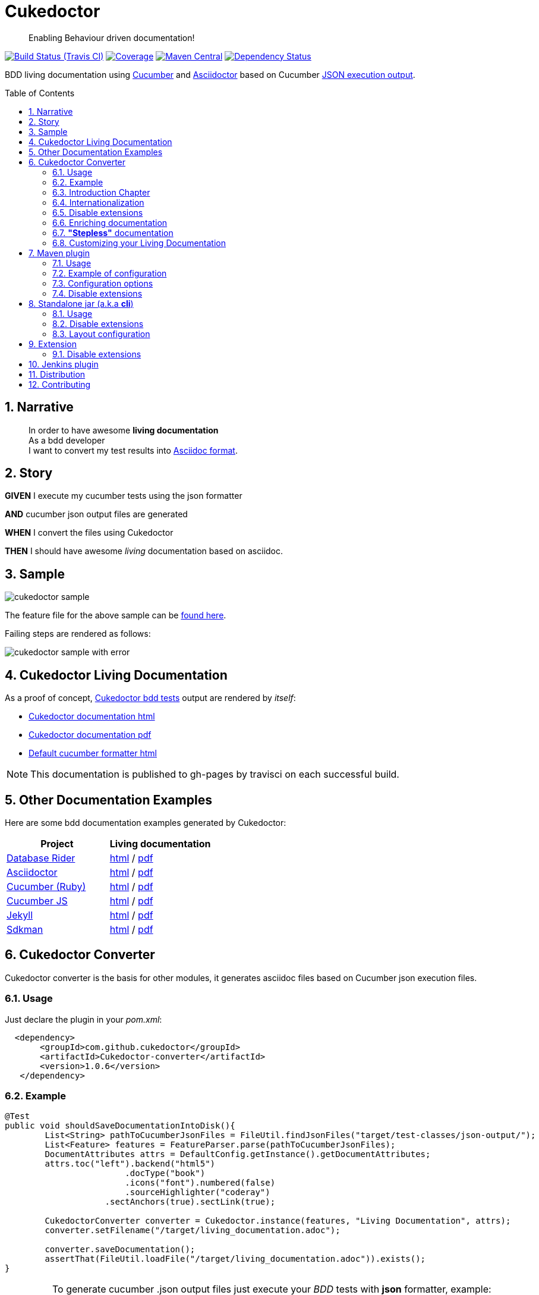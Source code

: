= Cukedoctor
:toc: preamble
:source-language: java
:icons: font
:linkattrs:
:sectanchors:
:sectlink:
:numbered:
:imagesdir: img

[quote]
____
Enabling Behaviour driven documentation!
____


image:https://travis-ci.org/rmpestano/cukedoctor.svg[Build Status (Travis CI), link=https://travis-ci.org/rmpestano/cukedoctor]
image:https://coveralls.io/repos/rmpestano/cukedoctor/badge.svg?branch=master&service=github[Coverage, link=https://coveralls.io/r/rmpestano/cukedoctor]
image:https://maven-badges.herokuapp.com/maven-central/com.github.cukedoctor/cukedoctor/badge.svg["Maven Central",link="http://search.maven.org/#search|ga|1|cukedoctor"]
image:https://www.versioneye.com/user/projects/55d3328a265ff6002200029f/badge.svg?style=flat[Dependency Status, link=https://www.versioneye.com/user/projects/55d3328a265ff6002200029f/]

BDD living documentation using http://cukes.info/[Cucumber] and http://asciidoctor.org[Asciidoctor] based on Cucumber http://www.relishapp.com/cucumber/cucumber/docs/formatters/json-output-formatter[JSON execution output].

== Narrative

[quote]
____
In order to have awesome *living documentation* +
As a bdd developer +
I want to convert my test results into http://asciidoctor.org/docs/what-is-asciidoc/[Asciidoc format^].
____

== Story

****
[big]#*GIVEN*# I execute my cucumber tests using the json formatter

[BIG]#*AND*# cucumber json output files are generated

[big]#*WHEN*# I convert the files using Cukedoctor

[big]#*THEN*# I should have awesome _living_ documentation based on asciidoc.
****

== Sample

image:cukedoctor-sample.png[]

The feature file for the above sample can be https://github.com/database-rider/database-rider/blob/master/rider-core/src/test/resources/features/seeding/seeding-database.feature#L2[found here^].

Failing steps are rendered as follows:

image:cukedoctor-sample-with-error.png[]



== Cukedoctor Living Documentation

As a proof of concept, https://github.com/rmpestano/cukedoctor/tree/master/cukedoctor-converter/src/test/java/com/github/cukedoctor/bdd/cukedoctor[Cukedoctor bdd tests^] output are rendered by _itself_:

* http://rmpestano.github.io/cukedoctor/cukedoctor-documentation.html?theme=foundation[Cukedoctor documentation html^]
* http://rmpestano.github.io/cukedoctor/cukedoctor-documentation.pdf[Cukedoctor documentation pdf^]
* http://rmpestano.github.io/cukedoctor/cukedoctor/default/cukedoctor.html[Default cucumber formatter html^]

NOTE: This documentation is published to gh-pages by travisci on each successful build.

== Other Documentation Examples

Here are some bdd documentation examples generated by Cukedoctor:

[cols="1v,1v,lv"]
|===
|Project | Living documentation

|https://github.com/database-rider/databae-rider[Database Rider^]
|https://database-rider.github.io/database-rider/latest/documentation.html?theme=foundation[html^] / https://database-rider.github.io/database-rider/latest/documentation.pdf[pdf^]

|https://github.com/asciidoctor/asciidoctor[Asciidoctor^]
|http://rmpestano.github.io/cukedoctor/asciidoctor/asciidoctor-documentation.html[html^] / http://rmpestano.github.io/cukedoctor/asciidoctor/asciidoctor-documentation.pdf[pdf^]

|https://github.com/cucumber[Cucumber (Ruby)^]
|http://rmpestano.github.io/cukedoctor/cucumber/cucumber-documentation.html[html^] / http://rmpestano.github.io/cukedoctor/cucumber/cucumber-documentation.pdf[pdf^]

|https://github.com/cucumber/cucumber-js[Cucumber JS^]
|http://rmpestano.github.io/cukedoctor/cucumber-js/cucumber-js-documentation.html[html^] / http://rmpestano.github.io/cukedoctor/cucumber-js/cucumber-js-documentation.pdf[pdf^]

|https://github.com/jekyll/jekyll[Jekyll^]
|http://rmpestano.github.io/cukedoctor/jekyll/jekyll-documentation.html[html^] / http://rmpestano.github.io/cukedoctor/jekyll/jekyll-documentation.pdf[pdf^]

|https://github.com/sdkman/sdkman-cli[Sdkman^]
|http://rmpestano.github.io/cukedoctor/sdkman/sdkman-documentation.html[html^] / http://rmpestano.github.io/cukedoctor/sdkman/sdkman-documentation.pdf[pdf^]


|===


== Cukedoctor Converter

Cukedoctor converter is the basis for other modules, it generates asciidoc files based on Cucumber json execution files.

=== Usage

Just declare the plugin in your _pom.xml_:

[source, xml]
----
  <dependency>
       <groupId>com.github.cukedoctor</groupId>
       <artifactId>Cukedoctor-converter</artifactId>
       <version>1.0.6</version>
   </dependency>
----

=== Example

[source, java]
----
@Test
public void shouldSaveDocumentationIntoDisk(){
	List<String> pathToCucumberJsonFiles = FileUtil.findJsonFiles("target/test-classes/json-output/");
	List<Feature> features = FeatureParser.parse(pathToCucumberJsonFiles);
	DocumentAttributes attrs = DefaultConfig.getInstance().getDocumentAttributes;
	attrs.toc("left").backend("html5")
			.docType("book")
			.icons("font").numbered(false)
			.sourceHighlighter("coderay")
		    .sectAnchors(true).sectLink(true);

	CukedoctorConverter converter = Cukedoctor.instance(features, "Living Documentation", attrs);
	converter.setFilename("/target/living_documentation.adoc");

	converter.saveDocumentation();
	assertThat(FileUtil.loadFile("/target/living_documentation.adoc")).exists();
}
----

[IMPORTANT]
======
To generate cucumber .json output files just execute your _BDD_ tests with *json* formatter, example:

[source,java]
----
@RunWith(Cucumber.class)
@CucumberOptions(plugin = {"json:target/cucumber.json"} )
----
NOTE: *plugin* option replaced *format* option which was deprecated in newer cucumber versions.

======

=== Introduction Chapter

You can add a custom introduction chapter to your living documentations by placing a file named *Cukedoctor-intro.adoc* anywhere on your classpath.

The content of the file will be placed between Documentation title and summary section. Here's an example of Cukedoctor-intro.adoc:

----
= *This is a sample introduction chapter*

Introduction chapter is the place where you can insert custom content for your living documentation.

=== Sub section
Introduction chapter can have subsections
----

Here is rendered documentation:

image:cukedoctor-intro.png[]


=== Internationalization

Cukedoctor can use internationalization in two flavours:

==== Reading features

Cucumber feature languages are provided via comments in a feature file, https://github.com/cucumber/cucumber/wiki/Spoken-languages[see here^] for examples.

If your feature language is *not* supported by Cukedoctor you can https://github.com/rmpestano/cukedoctor/tree/master/cukedoctor-converter/src/main/resources/i18n[contribute it here^] or use a custom bundle.

==== Custom resource bundle

Another way of internationalization is to provide a custom bundle.

If you do so Cukedoctor will ignore feature language and will use provided resource bundle.

The name of the file must be *Cukedoctor.properties* and can be anywhere in your classpath.

Here are the key values you must provide to customize your documentation:

----
#sections
title.features = Features
title.summary = Summary
title.scenario = Scenario

#summary
summary.steps = Steps
summary.total = Totals
summary.duration = Duration

#result
result.passed = Passed
result.failed = Failed
result.skipped = Skipped
result.pending = Pending
result.undefined= Undefined
result.missing = Missing

----

==== Supported locales
Cukdoctor currently supports the following locales *en*, *es* and *pt*.

Here are the https://github.com/rmpestano/cukedoctor/tree/master/cukedoctor-converter/src/main/resources[supported locales^]

=== Disable extensions

Cukedoctor comes with some extensions to enhance and customize its documentation content, for more details see https://github.com/rmpestano/cukedoctor/tree/master/cukedoctor-extension#disable-extensions[Cukedoctor extensions module^].


=== Enriching documentation

==== Asciidoc markup in comments

To enrich the documentation one can use asciidoc markup inside Cucumber feature files, consider the following feature:

.feature without enrichment
----
Feature: Calculator

  Scenario: Adding numbers
   You can asciidoc markup in feature description.

    Given I have numbers 1 and 2
    When I sum the numbers
    Then I should have 3 as result
----

It will be rendered by Cukedoctor as follows:

image::no-enrich.png[]

Now if you want to enrich your _living_ documentation you can use asciidoc syntax in your feature:

.enriched feature
----
Feature: Calculator

  Scenario: Adding numbers
   You can use *asciidoc markup* in _feature_ #description#.

   NOTE: This is a very important feature!

    #{IMPORTANT: Asciidoc markup inside *steps* must be surrounded by *curly brackets*.}
    Given I have numbers 1 and 2

    # {NOTE: Steps comments are placed *before* each steps so this comment is for the *WHEN* step.}

    When I sum the numbers

    # {* this is a list of itens inside a feature step}
    # {* there is no multiline comment in gherkin}
    # {** second level list item}
    Then I should have 3 as result
----

And it will be rendered as follows:

image::enrich.png[]

==== Asciidoc markup in DocStrings

You can use Asciidoc markup in https://www.relishapp.com/cucumber/cucumber/docs/gherkin/doc-strings[feature DocStrings], see feature below:

----
Feature: Discrete class feature

  Scenario: Render source code

    # Cukedoctor-discrete
    Given the following source code
    """
[source, java]
-----
public int sum(int x, int y){
        int result = x + y;
        return result; <1>
    }
-----
<1> We can have callouts in living documentation
    """

  Scenario: Render table

    # Cukedoctor-discrete
    Given the following table
    """
|====

| Cell in column 1, row 1 | Cell in column 2, row 1
| Cell in column 1, row 2 | Cell in column 2, row 2
| Cell in column 1, row 3 | Cell in column 2, row 3

|====
    """
----

The docstrings will be rendered as follows:

image::discrete.png[]

IMPORTANT: By default Cukedoctor will render DocStrings as http://asciidoctor.org/docs/user-manual/\#listing-blocks[asciidoc listing^]. To enable this feature use *# Cukedoctor-discrete* comment.

=== *"Stepless"* documentation

Imagine you don't want to automate a feature (because e.g you don't have time) or you simple don't like the *Given* *When* *Then* BDD way of describing features.

You still can write the hole feature documentation (`using asciidoc`) in `feature and scenario description` without writing any cucumber step.

Here is an https://github.com/database-rider/database-rider/blob/4b12ebf6303c8866101d5bc078e62f5b0855d04a/rider-core/src/test/resources/features/export/dataset-export.feature#L2[example feature^] and https://database-rider.github.io/database-rider/latest/documentation.html#DataSet-export[resulting documentation^].

NOTE: Not automated doesn't mean you didn't discussed the feature and it's scenarios.

=== Customizing your Living Documentation

Cukedoctor let you customize its generated documentation through Java service provider mechanism, see https://github.com/rmpestano/cukedoctor/tree/master/cukedoctor-spi-example[Cukedoctor-spi-example^] for example code.


==== How it works

Cukedoctor documentation customization is done through https://docs.oracle.com/javase/tutorial/ext/basics/spi.html[Java service provider] mechanism.

You just need to implement one of the interfaces in https://github.com/rmpestano/cukedoctor/tree/master/cukedoctor-converter/src/main/java/com/github/cukedoctor/spi[Cukedoctor SPI] and declare it in META-INF/services.


==== Example

Given this cucumber feature:

----
Feature: Calculator

  Scenario: Adding numbers

    Given I have numbers 1 and 2
    When I sum the numbers
    Then I should have 3 as result

  Scenario: Subtracting numbers
    A feature with a failing step

    Given I have numbers 2 and 1
    When I subtract the numbers
    Then I should have 0 as result

----

When we generate documentation using *default* cukedoctor renderers we got the following result:

image::calc-original-output.png[]

===== Customizing the summary section

To customize summary one have to implement https://github.com/rmpestano/cukedoctor/blob/master/cukedoctor-converter/src/main/java/com/github/cukedoctor/spi/SummaryRenderer.java[SummaryRenderer interface]. Here is an example:

[source,java]
----
public class CustomSummaryRenderer extends AbstractBaseRenderer implements SummaryRenderer {

    @Override
    public String renderSummary(List<Feature> features) {
        docBuilder.textLine(H2(bold(i18n.getMessage("title.summary"))));
        docBuilder.textLine("This is a custom summary renderer").newLine();
        docBuilder.textLine("Number of features: "+features.size());
        docBuilder.newLine();
        ScenarioTotalizations totalization = new ScenarioTotalizations(features);
        docBuilder.append("Passed steps: ",totalization.getTotalPassedSteps(),newLine())
                .append(newLine()).append("Failed steps: ", totalization.getTotalFailedSteps(),newLine());
        return docBuilder.toString();
    }
}
----

NOTE: Abstract renderer is a template class which provides implementation of helper methods.


Now Imagine we want to render features as http://asciidoctor.org/docs/user-manual/#labeled-list[Asciidoctor labeled lists] instead of sections, see prototype below:


image::custom-feature-renderer.png[]

To do that you need to implement *FeatureRenderer* and also *ScenarioRenderer*.

[source,java]
----
public class CustomFeatureRenderer extends CukedoctorFeatureRenderer {<1>


    @Override
    public String renderFeature(Feature feature) {
        docBuilder.textLine((bold(feature.getName()))+"::").newLine();
        if (hasText(feature.getDescription())) {
            docBuilder.append("+").sideBarBlock(feature.getDescription().trim().replaceAll("\\n", " +" + newLine()));
        }

        if(feature.hasScenarios()){

            ScenarioRenderer scenarioRenderer = new CustomScenarioRenderer();
            for (Scenario scenario : feature.getScenarios()) {
                docBuilder.append(scenarioRenderer.renderScenario(scenario,feature));<2>
            }
        }

        return docBuilder.toString();
    }
}
----

<1> You can also extend default renderers as above.
<2> Here we provide a custom ScenarioRenderer but you could embed all markup in FeatureRenderer if you want but depending on complexity things can get messy.

And finally here is the custom ScenarioRenderer:

[source,java]
----
public class CustomScenarioRenderer extends CukedoctorScenarioRenderer{

    @Override
    public String renderScenario(Scenario scenario, Feature feature) {
        //need to clear because we will execute this method in a for loop
        //and contents will be appended
        docBuilder.clear();
        docBuilder.append("  "+scenario.getName()+":::",newLine());
        if(scenario.hasSteps()) {
            //here we will reuse builtin step renderer
            docBuilder.textLine("+");
            StepsRenderer stepsRenderer = new CukedoctorStepsRenderer();<1>
            docBuilder.append(stepsRenderer.renderSteps(scenario.getSteps()));
        }
        return docBuilder.toString();
    }
}
----
<1> Here we leverage default StepsRenderer that comes with Cukedoctor.

Now the output of our *customized living documentation*:

image::calc-custom-output.png[]

IMPORTANT: Don't forget to register your custom implementations in https://github.com/rmpestano/cukedoctor/tree/master/cukedoctor-spi-example/src/test/resources/META-INF/services[META-INF/services] directory.


== Maven plugin

This module brings the ability to execute Cukedoctor converter through a maven plugin.

The plugin just scans *.json* cucumber execution files in _target_ dir and generates asciidoc documentation on _target/cukedoctor_ folder.


=== Usage

Just declare the plugin in your _pom.xml_:

[source, xml]
----
<plugin>
    <groupId>com.github.cukedoctor</groupId>
    <artifactId>Cukedoctor-maven-plugin</artifactId>
    <version>1.0.6</version>
    <executions>
        <execution>
            <goals>
                <goal>execute</goal>
            </goals>
            <phase>install</phase> <1>
        </execution>
    </executions>
</plugin>
----
<1> You need to use a phase that runs after your tests, see https://maven.apache.org/guides/introduction/introduction-to-the-lifecycle.html[maven lifecycle].

[IMPORTANT]
======
To generate cucumber .json output files just execute your tests with *json* formatter, example:

[source,java]
----
@RunWith(Cucumber.class)
@CucumberOptions(plugin = {"json:target/cucumber.json"} )
----
NOTE: *plugin* option replaced *format* option which was deprecated in newer cucumber versions.

======

=== Example of configuration

[source, xml]
----
<plugin>
    <groupId>com.github.cukedoctor</groupId>
    <artifactId>Cukedoctor-maven-plugin</artifactId>
    <version>1.0.6</version>
         <configuration>
            <outputFileName>documentation</outputFileName> <1>
            <outputDir>docs</outputDir> <2>
            <format>pdf</format> <3>
            <toc>left</toc> <4>
            <numbered>true</numbered> <5>
            <docVersion>${project.version}</docVersion> <6>
         </configuration>
        <executions>
            <execution>
                <goals>
                    <goal>execute</goal>
                </goals>
                <phase>verify</phase>
            </execution>
        </executions>
</plugin>
----
<1> documentation filename
<2> directory name (relative to /target) to generate documetation (default is _Cukedoctor_)
<3> document format, default is html5
<4> table of content position, default is right
<5> section numbering, default is false
<6> documentation version (http://asciidoctor.org/docs/user-manual/#revision-number-date-and-remark[asciidoctor revNumber^])

[NOTE]
======
You can also execute the plugin without building the project but make sure you already have cucumber json files in build dir.

----
mvn Cukedoctor:execute
----
======

=== Configuration options

.Supported plugin configuration
[cols="1m,3,1"]
|====
|Name |Description | Default

|outputFileName
|Generated documentation file name
|documentation

|outputDir
|Directory of where documentation will be saved
|${buildDir}/cukedoctor

|documentTitle
|Documentation title (first section)
|Living Documentation

|format
|Generated documetation format. Possible values: pdf, html, all
|html

|toc
|Table of contents position
|right

|numbered
|Section numbering
|true

|disableFilter
|Flag to disable filter
|

|disableMinimizable
|Flag to disable minimizable feature sections
|

|disableTheme
|Flag to disable theme support
|

|hideSummarySection
|When present, this flag hides `Summary` section
|

|hideFeaturesSection
|When present, this flag hides `Features` section
|

|hideScenarioKeyword
|When present, this flag `Scenario` (and `scenario outline`) keyword which prefixes each scenario;
|

|hideStepTime
|When present, this flag hides `step time` calculation on each step;
|

|hideTags
|When present, this flag hides `tags` rendering
|

|====

=== Disable extensions

You can disable https://github.com/rmpestano/cukedoctor/tree/master/cukedoctor-extension#disable-extensions[Cukedoctor extensions^] using the following configuration in maven plugin:

[source,xml]
----
  <configuration>
       <outputFileName>documentation</outputFileName> <1>
       <outputDir>docs</outputDir>
       <format>all</format>
       <toc>left</toc> <4>
       <disableTheme>true</disableTheme>
       <disableFilter>true</disableFilter>
       <disableMinimizable>true</disableMinimizable>
       <disableStyle>true</disableStyle>
  </configuration>

----

NOTE: The value doesn't matter, if there is something in the attribute the extension will be disabled

== Standalone jar (a.k.a *cli*)

This module brings the ability to execute cukedoctor converter as a Java main application (using command line: *java -jar*).

To use Cukedoctor as a standalone jar you can https://bintray.com/artifact/download/rmpestano/cukedoctor/com/github/cukedoctor/cukedoctor-main/1.0.6/cukedoctor-main-1.0.6.jar[download it here^].


=== Usage

This module converts generated adoc files into html and pdf, here's an example:

[source, java]
----
@Test
public void shouldRenderHtmlForOneFeature(){
	CukedoctorMain main = new CukedoctorMain();
	main.execute(new String[]{
			"-o", "\"target/document-one\"", <1>
			"-p", "\"target/test-classes/json-output/one_passing_one_failing.json\"", <2>
			"-t", "Living Documentation", <3>
			"-f", "html", <4>
			"-toc", "left", <5>
            "-numbering", "true", <6>
            "-sourceHighlighter", "coderay" <7>
		});

	File generatedFile = FileUtil.loadFile("target/document-one.html");
	assertThat(generatedFile).exists();
	}
----
<1> output file name (default is 'documentation')
<2> path to cucumber json files or directory (default is current dir - the search is recursive)
<3> Document title (default is 'Living Documentation')
<4> document format (Default is html)
<5> table of contents position (Default is right)
<6> Section numbering (Default is false)
<7> Source highlighter (Default is highlightjs)

==== Command line

Using in command line, the above test should be something like:

----
java -jar cukedoctor-main.jar
		-o "target/document-one"
		-p "target/test-classes/json-output/one_passing_one_failing.json"
		-t "Living Documentation" -f html
		-hideSummarySection
		-hideScenarioKeyword
----

==== Maven exec plugin

You can use maven exec plugin, see example:

----
<plugin>
    <groupId>org.codehaus.mojo</groupId>
    <artifactId>exec-maven-plugin</artifactId>
    <version>1.4.0</version>
    <configuration>
        <executable>java</executable>
        <arguments>
            <argument>-classpath</argument>
            <classpath />
            <argument>com.github.cukedoctor.cukedoctorMain</argument>
        </arguments>
    </configuration>
</plugin>
----

IMPORTANT: cukedoctor-main must be on your classpath

To invoke Cukedoctor just use:

----
mvn exec:exec
----

It will run with default args. To provide arguments, in this approach, you'll have a bit more work: http://stackoverflow.com/questions/15013651/using-maven-execexec-with-arguments[see here].


=== Disable extensions

You can disable https://github.com/rmpestano/cukedoctor/tree/master/cukedoctor-extension#disable-extensions[cukedoctor extensions^] by using _-D_ option when executing Cukedoctor main at command line:

----
java -jar -Dcukedoctor.disable.filter=123  -Dcukedoctor.disable.theme=abc
		cukedoctor-main-1.0.6.jar
		-p cucumber-output.json
----

You can download Cukedoctor main https://bintray.com/artifact/download/rmpestano/cukedoctor/com/github/cukedoctor/cukedoctor-main/1.0.6/cukedoctor-main-1.0.6.jar[jar here^]

=== Layout configuration

Some pieces of documentation can be hidden via configuration.

You can hide `Features` and `Summary` sections, as well as `scenario keyword` which prefixes each scenario and hide `tags` or `step time`. To do so just specify the following arg parameters respectively:

----
java -jar -Dcukedoctor.disable.filter=123  -Dcukedoctor.disable.theme=abc
		cukedoctor-main-1.0.6.jar
		-p cucumber-output.json
		-hideFeaturesSection <1>
		-hideSummarySection <2>
		-hideScenarioKeyword <3>
		-hideStepTime <4>
		-hideTags <5>
----
<1> Removes `Features` section so each feature is a section instead of a sub section of `Features`;
<2> Removes summary section
<3> Removes `scenario` keyword which prefixes each scenario;
<4> Removes step time calculation on each step;
<5> Removes tags rendering;



== Extension

Cukedoctor extension adds new features to generated documentation in order to let original document cleaner and make it easier to enable/disable those features.

This module extend cukedoctor generated documentation via http://asciidoctor.org/docs/asciidoctorj/#extension-api[Asciidoctor extensions mechanism^].

Cukedoctor comes with 5 extensions to enhance documentation content:

* *Filter extension* which lets features to be filtered using an input at top right of the page;

* *Minimizable extension* which lets you minimize/maximize features sections (minus/plus icon next to feature name);

* *Theme extension* to add theme support.

* *Footer* add cukedoctor footer.

* *Style* customizes Asciidoctor stylesheet.

NOTE: All extensions target html documentation.

=== Disable extensions

To disable extensions just set the following system properties:

[source,java]
----
   System.setProperty("cukedoctor.disable.theme","anyValue");

   System.setProperty("cukedoctor.disable.filter","anyValue");

   System.setProperty("cukedoctor.disable.minmax","anyValue");

   System.setProperty("cukedoctor.disable.footer","anyValue");

   System.setProperty("cukedoctor.disable.style","anyValue");

----

NOTE: The value doesn't matter, if there is something in the system property the extension will be disabled.


[TIP]
====
You can re-enable the extensions by calling

[source,java]
----
    System.clearProperty("cukedoctor.disable.theme");

    System.clearProperty("cukedoctor.disable.filter");

    System.clearProperty("cukedoctor.disable.minmax");

    System.clearProperty("cukedoctor.disable.footer");

    System.clearProperty("cukedoctor.disable.style");
----
====


== Jenkins plugin

Cukedoctor brings Living documentation to Jenkins via https://wiki.jenkins-ci.org/display/JENKINS/Cucumber+Living+Documentation+Plugin[Cucumber living documentation plugin^].

== Distribution

Cukedoctor is available at https://bintray.com/rmpestano/cukedoctor[Bintray] and at http://search.maven.org/#search%7Cga%7C1%7CCukedoctor[Maven central^].

*Snapshots* are available at https://oss.sonatype.org/content/repositories/snapshots/com/github/cukedoctor/[maven central^] and published on each _successful_ commit&build on travis.

You can use snapshots by adding the following snippets in pom.xml:

[source,xml]
----
<repositories>
    <repository>
        <snapshots/>
        <id>snapshots</id>
        <name>libs-snapshot</name>
        <url>https://oss.sonatype.org/content/repositories/snapshots</url>
    </repository>
</repositories>
----

TIP: You can download snapshots directly from Sonatype https://oss.sonatype.org/content/repositories/snapshots/com/github/cukedoctor/[here^].

== Contributing

* Found a bug? open an https://github.com/rmpestano/cukedoctor/issues[issue^] and attach your https://github.com/rmpestano/cukedoctor/tree/master/cukedoctor-converter/src/test/resources/json-output[feature json^] output to it;
* Have an idea? open an issue and lets discuss it;
* Any form of feedback is more than welcome!


